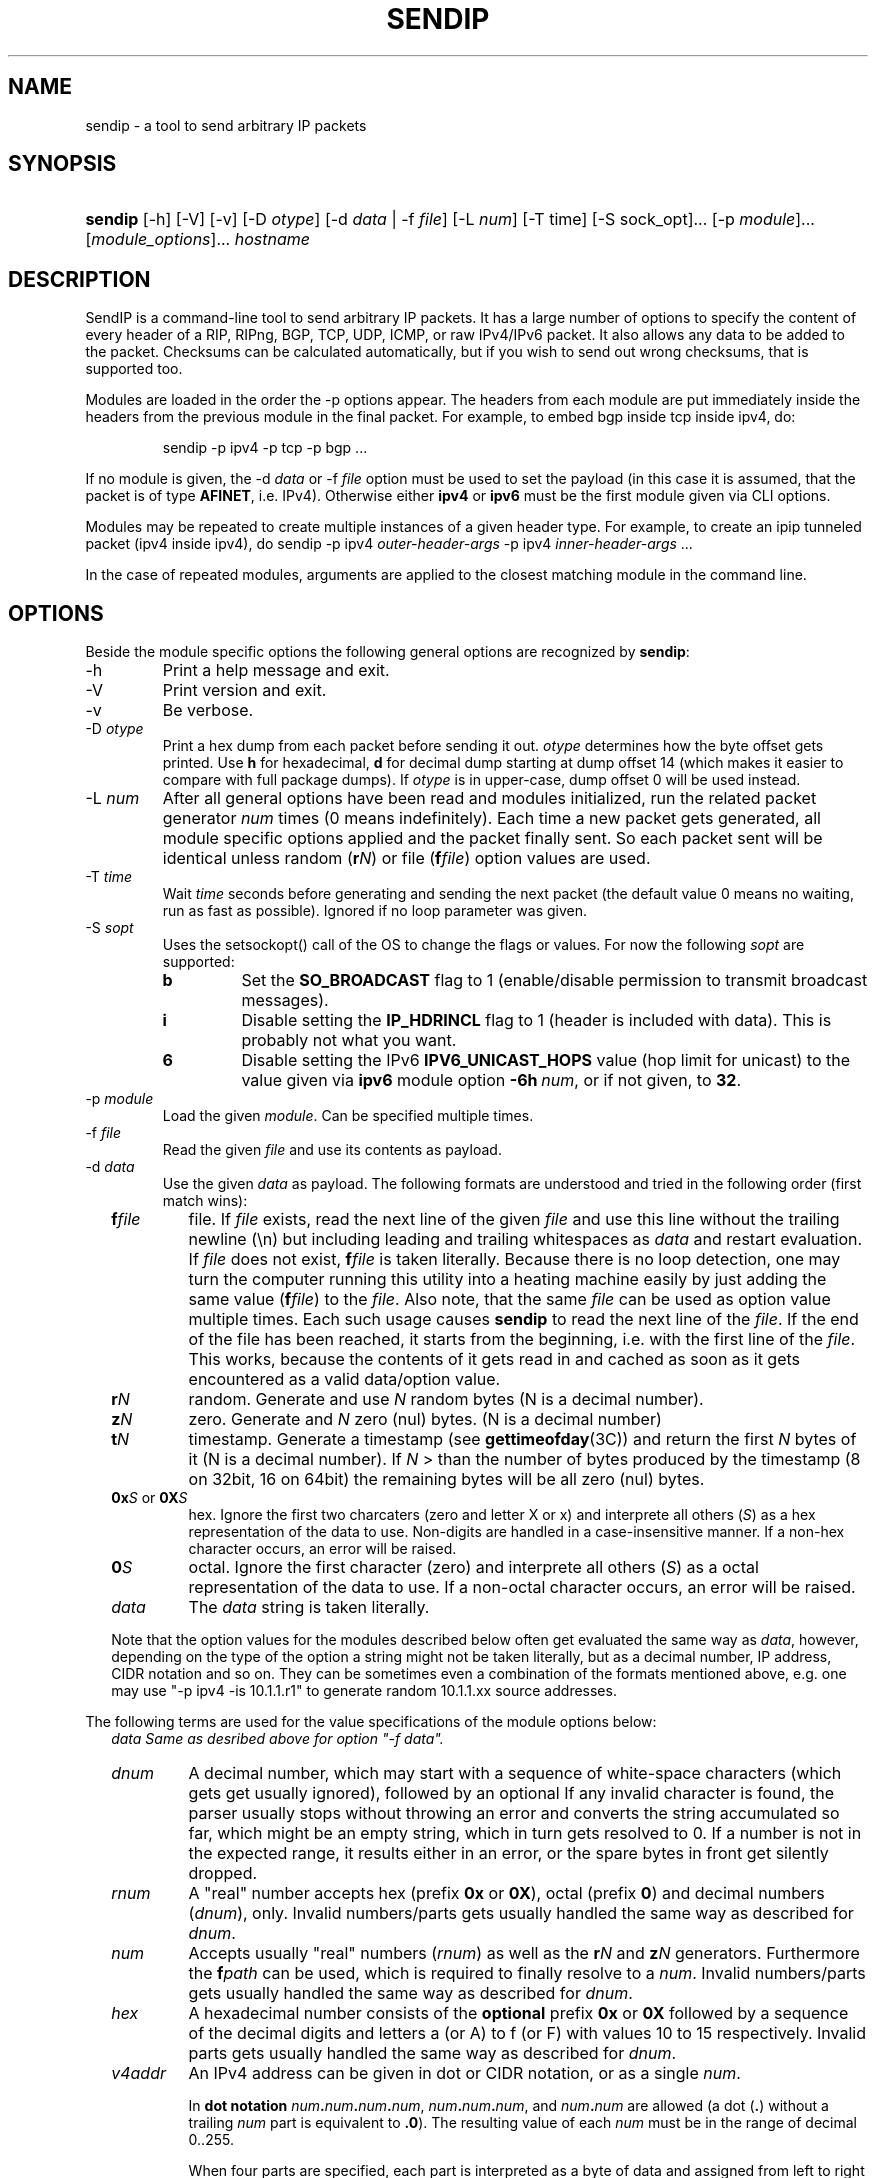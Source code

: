 .TH "SENDIP" "1" "April 11, 2018" "sendip 2.6.0"

.SH "NAME"
sendip \- a tool to send arbitrary IP packets

.SH "SYNOPSIS"
.\" no hyphenation
.nh
.\" no alignment
.na
.HP
\fBsendip\fR [\-h] [\-V] [\-v] [\-D\ \fIotype\fR] [\-d\ \fIdata\fR\ |\ \-f\ \fIfile\fR] [\-L\ \fInum\fR] [\-T\ time] [\-S sock_opt]... [\-p\ \fImodule\fR]... [\fImodule_options\fR]... \fIhostname\fR
.\" re-enable hyphenation and aligment
.ad
.hy

.SH "DESCRIPTION"
.PP
SendIP is a command-line tool to send arbitrary IP packets. It has a large
number of options to specify the content of every header of a RIP, RIPng, BGP,
TCP, UDP, ICMP, or raw IPv4/IPv6 packet. It also allows any data to be added
to the packet. Checksums can be calculated automatically, but if you wish to
send out wrong checksums, that is supported too.
.PP
Modules are loaded in the order the -p options appear.  The headers from
each module are put immediately inside the headers from the previous module
in the final packet.  For example, to embed bgp inside tcp inside ipv4, do:
.RS
.P
sendip -p ipv4 -p tcp -p bgp ...
.RE
.PP
If no module is given, the \-d\ \fIdata\fR
or \-f\ \fIfile\fR option must be used to set the payload (in this case it
is assumed, that the packet is of type \fBAFINET\fR, i.e. IPv4). Otherwise
either \fBipv4\fR or \fBipv6\fR must be the first module given via CLI options.

Modules may be repeated to create multiple instances of a given header type.
For example, to create an ipip tunneled packet (ipv4 inside ipv4), do
sendip\ -p\ ipv4\ \fIouter-header-args\fR -p\ ipv4\ \fIinner-header-args\fR\ ...

In the case of repeated modules, arguments are applied to the closest matching
module in the command line.

.SH "OPTIONS"
.PP
Beside the module specific options the following general options are recognized
by \fBsendip\fR:
.TP
\-h
Print a help message and exit.
.TP
\-V
Print version and exit.
.TP
\-v
Be verbose.
.TP
\-D\ \fIotype\fR
Print a hex dump from each packet before sending it out. \fIotype\fR determines
how the byte offset gets printed. Use \fBh\fR for hexadecimal, \fBd\fR
for decimal dump starting at dump offset 14 (which makes it easier to compare
with full package dumps). If \fIotype\fR is in upper-case, dump offset 0
will be used instead.
.TP
\-L\ \fInum\fR
After all general options have been read and modules initialized, run the
related packet generator \fInum\fR times (0 means indefinitely). Each time
a new packet gets generated, all module specific options applied and the
packet finally sent. So each packet sent will be identical unless
random (\fBr\fIN\fR) or file (\fBf\fIfile\fR) option values are used.
.TP
\-T\ \fItime\fR
Wait \fItime\fR seconds before generating and sending the next packet (the
default value 0 means no waiting, run as fast as possible).
Ignored if no loop parameter was given.
.TP
\-S\ \fIsopt\fR
Uses the setsockopt() call of the OS to change the flags or values. For now the
following \fIsopt\fR are supported:
.RS
.TP
\fBb\fR
Set the \fBSO_BROADCAST\fR flag to 1 (enable/disable permission to transmit
broadcast messages).
.TP
\fBi\fR
Disable setting the \fBIP_HDRINCL\fR flag to 1 (header is included with data).
This is probably not what you want.
.TP
\fB6\fR
Disable setting the IPv6 \fBIPV6_UNICAST_HOPS\fR value (hop limit for unicast)
to the value given via \fBipv6\fR module option \fB\-6h\ \fInum\fR, or if not
given, to \fB32\fR.
.RE

.TP
\-p\ \fImodule\fR
Load the given \fImodule\fR. Can be specified multiple times.
.TP
\-f\ \fIfile\fR
Read the given \fIfile\fR and use its contents as payload.
.TP
\-d\ \fIdata\fR
Use the given \fIdata\fR as payload. The following formats are understood and
tried in the following order (first match wins):
.RS 2
.TP
\fBf\fIfile\fR
file. If \fIfile\fR exists, read the next line of the given \fIfile\fR and use
this line without the trailing newline (\en) but including leading and trailing
whitespaces as \fIdata\fR and restart evaluation.
If \fIfile\fR does not exist, \fBf\fIfile\fR is taken literally.
Because there is no loop detection, one may turn the computer running this
utility into a heating machine easily by just adding the same
value (\fBf\fIfile\fR) to the \fIfile\fR.
Also note, that the same \fIfile\fR can be used as option value multiple
times. Each such usage causes \fBsendip\fR to read the next line of
the \fIfile\fR. If the end of the file has been reached, it starts from the
beginning, i.e. with the first line of the \fIfile\fR. This works, because the
contents of it gets read in and cached as soon as it gets encountered as a
valid data/option value.
.TP
\fBr\fIN\fR
random. Generate and use \fIN\fR random bytes (N is a decimal number).
.TP
\fBz\fIN\fR
zero. Generate and \fIN\fR zero (nul) bytes. (N is a decimal number)
.TP
\fBt\fIN\fR
timestamp. Generate a timestamp (see \fBgettimeofday\fR(3C)) and return the
first \fIN\fR bytes of it (N is a decimal number). If \fIN\fR > than the number
of bytes produced by the timestamp (8 on 32bit, 16 on 64bit) the remaining
bytes will be all zero (nul) bytes.
.TP
\fB0x\fIS\fR or \fB0X\fIS\fR
hex. Ignore the first two charcaters (zero and letter X or x) and interprete
all others (\fIS\fR) as a hex representation of the data to use. Non-digits
are handled in a case-insensitive manner. If a non-hex character occurs, an
error will be raised.
.TP
\fB0\fIS\fR
octal. Ignore the first character (zero) and interprete all others (\fIS\fR)
as a octal representation of the data to use. If a non-octal character occurs,
an error will be raised.
.TP
\fIdata\fR
The \fIdata\fR string is taken literally.

.P
Note that the option values for the modules described below often get evaluated
the same way as \fIdata\fR, however, depending on the type of the option a
string might not be taken literally, but as a decimal number, IP address, CIDR
notation and so on. They can be sometimes even a combination of the formats
mentioned above, e.g. one may use
"\-p\ ipv4\ \-is\ 10.1.1.r1" to generate random 10.1.1.xx source addresses.
.RE

.P
The following terms are used for the value specifications of the module options
below:
.RS 2
\fIdata\fI
Same as desribed above for option "\-f\ \fIdata\fI".
.TP
\fIdnum\fR
A decimal number, which may start with a sequence of white-space
characters (which gets get usually ignored), followed by an optional
'+' or '\-' followed by a sequence of one or more digits from 0 to 9.
If any invalid character is found, the parser usually stops without throwing an
error and converts the string accumulated so far, which might be an empty
string, which in turn gets resolved to 0.  If a number is not in the expected
range, it results either in an error, or the spare bytes in front get silently
dropped.
.TP
\fIrnum\fR
A "real" number accepts hex (prefix \fB0x\fR or \fB0X\fR),
octal (prefix \fB0\fR) and decimal numbers (\fIdnum\fR), only.
Invalid numbers/parts gets usually handled the same way as described
for \fIdnum\fR.
.TP
\fInum\fR
Accepts usually "real" numbers (\fIrnum\fR) as well as the \fBr\fIN\fR and
\fBz\fIN\fR generators. Furthermore the \fBf\fIpath\fR can be used, which is
required to finally resolve to a \fInum\fR.
Invalid numbers/parts gets usually handled the same way as described
for \fIdnum\fR.
.TP
\fIhex\fR
A hexadecimal number consists of the \fBoptional\fR prefix \fB0x\fR or \fB0X\fR
followed by a sequence of the decimal digits and letters a (or A) to f (or F)
with values 10 to 15 respectively.
Invalid parts gets usually handled the same way as described for \fIdnum\fR.
.TP
\fIv4addr\fR
An IPv4 address can be given in dot or CIDR notation, or as a single \fInum\fR.
.RS
.P
In \fBdot notation\fB
\fInum\fB.\fInum\fB.\fInum\fB.\fInum\fR,
\fInum\fB.\fInum\fB.\fInum\fR, and
\fInum\fB.\fInum\fR are allowed (a dot (\fB.\fR) without a trailing
\fInum\fR part is equivalent to \fB.0\fR). The resulting value of each \fInum\fR
must be in the range of decimal 0..255.
.P
When four parts are specified, each part is interpreted as a byte of data and
assigned from left to right to the four bytes of an IPv4 address.
.P
When a three-part address is specified, the last part is interpreted as a
16-bit quantity and placed in the right most two bytes of the network address.
.P
When a two-part address is supplied, the last part is interpreted as a
24-bit quantity and placed in the right most three bytes of the network address.
.P
When only one part, i.e. a \fBsingle \fInum\fR is given, the value is stored
directly in the network address without any byte rearrangement.

.P
\fBCIDR notation\fR is similar to the dot notation:
\fIrnum\fB.\fIrnum\fB.\fIrnum\fB.\fIrnum\fB/\fIrnum\fR.
All numbers are expected to be in the range from 0 to 255, except the netmask
(the part after the slash), which needs to be in the range from 1 to 31.
If the netmask is invalid, it gets silently skipped/ignored.
The difference to the \fBdot notation\fR is, that the host part (i.e. the
trailing (32 - netmask) bits) are drawn from a random generator and are never
all 1s or all 0s, i.e. never produce a broadcast or network address.
So e.g. 10.1.2.0/24 is the same as 10.1.2.r1, but the latter may replace r1
with 0 or 255 (the last IP byte). Also skipping any number infront of the slash
causes it to evaluate to 0x00000000.
.RE
.RE

@MODULES@

.SH OPERANDS
.TP
\fIhostname\fR
The default destination to use.

.SH AUTHOR
.PP
\fBMike Ricketts\fR <mike@earth.li>
.br
\fBMark Carson\fR (NIST)
.br
\fBJens Elkner\fR <jel+sendip@cs.ovgu.de> (man page, code fixes and cleanups)
.br
Debian maintainers and many others (fixes).

.SH NOTES
The source code (GPLv2) for this version can be obtained
via https://github.com/jelmd/sendip/. The initial version of it (v2.5) should
be available on http://www.earth.li/projectpurple/progs/sendip.html, and the
contributions made by Mark Carson (NIST) on
https://www\-x.antd.nist.gov/ipv6/sendip.html as well.
